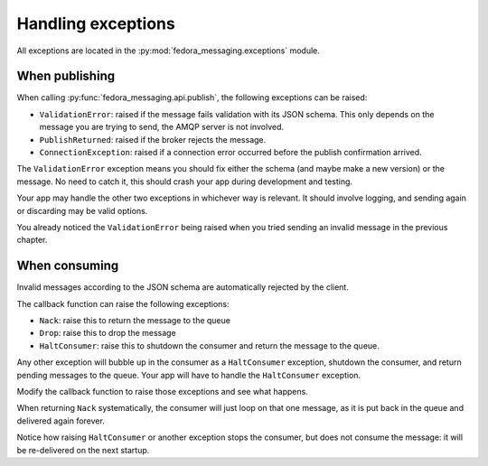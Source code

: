 Handling exceptions
===================

.. highlight:: python

All exceptions are located in the :py:mod:`fedora_messaging.exceptions` module.

When publishing
---------------

When calling :py:func:`fedora_messaging.api.publish`, the following
exceptions can be raised:

- ``ValidationError``: raised if the message fails validation with
  its JSON schema. This only depends on the message you are trying to
  send, the AMQP server is not involved.
- ``PublishReturned``: raised if the broker rejects the message.
- ``ConnectionException``: raised if a connection error occurred before the
  publish confirmation arrived.

The ``ValidationError`` exception means you should fix either the schema (and
maybe make a new version) or the message. No need to catch it, this should
crash your app during development and testing.

Your app may handle the other two exceptions in whichever way is relevant. It
should involve logging, and sending again or discarding may be valid options.

You already noticed the ``ValidationError`` being raised when you tried sending
an invalid message in the previous chapter.


When consuming
--------------

Invalid messages according to the JSON schema are automatically rejected by the
client.

The callback function can raise the following exceptions:

- ``Nack``: raise this to return the message to the queue
- ``Drop``: raise this to drop the message
- ``HaltConsumer``: raise this to shutdown the consumer and return the message
  to the queue.

Any other exception will bubble up in the consumer as a ``HaltConsumer``
exception, shutdown the consumer, and return pending messages to the queue.
Your app will have to handle the ``HaltConsumer`` exception.

Modify the callback function to raise those exceptions and see what happens.

When returning ``Nack`` systematically, the consumer will just loop on that one
message, as it is put back in the queue and delivered again forever.

Notice how raising ``HaltConsumer`` or another exception stops the consumer,
but does not consume the message: it will be re-delivered on the next startup.
